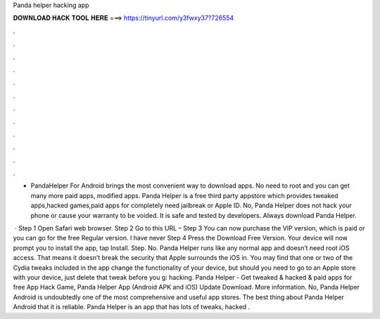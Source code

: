 Panda helper hacking app



𝐃𝐎𝐖𝐍𝐋𝐎𝐀𝐃 𝐇𝐀𝐂𝐊 𝐓𝐎𝐎𝐋 𝐇𝐄𝐑𝐄 ===> https://tinyurl.com/y3fwxy37?726554



.



.



.



.



.



.



.



.



.



.



.



.

- PandaHelper For Android brings the most convenient way to download apps. No need to root and you can get many more paid apps, modified apps. Panda Helper is a free third party appstore which provides tweaked apps,hacked games,paid apps for completely  need jailbreak or Apple ID. No, Panda Helper does not hack your phone or cause your warranty to be voided. It is safe and tested by developers. Always download Panda Helper.

 · Step 1 Open Safari web browser. Step 2 Go to this URL –  Step 3 You can now purchase the VIP version, which is paid or you can go for the free Regular version. I have never Step 4 Press the Download Free Version. Your device will now prompt you to install the app, tap Install. Step. No. Panda Helper runs like any normal app and doesn’t need root iOS access. That means it doesn’t break the security that Apple surrounds the iOS in. You may find that one or two of the Cydia tweaks included in the app change the functionality of your device, but should you need to go to an Apple store with your device, just delete that tweak before you g: hacking. Panda Helper - Get tweaked & hacked & paid apps for free App Hack Game, Panda Helper App (Android APK and iOS) Update Download. More information. No, Panda Helper Android is undoubtedly one of the most comprehensive and useful app stores. The best thing about Panda Helper Android that it is reliable. Panda Helper is an app that has lots of tweaks, hacked .
